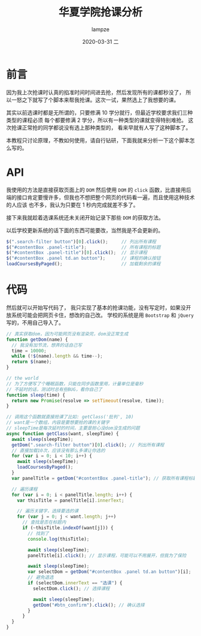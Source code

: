 #+TITLE:       华夏学院抢课分析
#+AUTHOR:      lampze
#+EMAIL:       shirui@gentoo
#+DATE:        2020-03-31 二
#+URI:         /blog/%y/%m/%d/华夏学院抢课分析
#+KEYWORDS:    前端
#+TAGS:        前端
#+LANGUAGE:    en
#+OPTIONS:     H:3 num:nil toc:nil \n:nil ::t |:t ^:nil -:nil f:t *:t <:t
#+DESCRIPTION: 记录在学校抢课的事情

* 前言
因为我上次抢课时认真的掐准时间时间进去抢，然后发现所有的课都秒没了，
所以一怒之下就写了个脚本来帮我抢课。这次一试，果然选上了我想要的课。

其实以前选课时都是无所谓的，只要修满 10 学分就行，但最近学校要求我们三种类型的课程必须
每个都要修满 2 学分，所以有一种类型的课就变得特别难抢。
这次抢课正常抢的同学都说没有选上那种类型的，
看来早就有人写了这种脚本了。

本教程只讨论原理，不教如何使用，请自行钻研，下面我就来分析一下这个脚本怎么写的。

* API
我使用的方法是直接获取页面上的 =DOM= 然后使用 =DOM= 的 =click= 函数，比直接用后
端的接口肯定要慢许多，但我也不想把整个网页的代码看一遍，而且使用这种技术的人应该
也不多，我认为只要在 1 秒内完成就差不多了。

接下来我就趁着选课系统还未关闭开始记录下那些 =DOM= 的获取方法。

以后学校更新系统的话下面的东西可能要改，当然我是不会更新的。

#+BEGIN_SRC js
$(".search-filter button")[0].click();     // 列出所有课程
$("#contentBox .panel-title");             // 所有课程的标题
$("#contentBox .panel-title")[0].click();  // 显示课程
$("#contentBox .panel td.an button");      // 课程的确认按钮
loadCoursesByPaged();                      // 加载剩余的课程
#+END_SRC

* 代码
然后就可以开始写代码了，
我只实现了基本的抢课功能，没有写定时，如果没开放系统可能会把网页卡住，想改的自己改。
学校的系统是用 =Bootstrap= 和 =jQuery= 写的，不用自己导入了。

#+BEGIN_SRC js
// 真实获取dom，因为可能网页没有渲染完，dom没正常生成
function getDom(name) {
  // 我没有加节流，想弄的话自己写
  time = 10000;
  while (!$(name).length && time--);
  return $(name);
}

// the world
// 为了方便写了个睡眠函数，只能在同步函数里用，计量单位是毫秒
// 不延时的话，测试时总有些BUG，看你自己了
function sleep(time) {
  return new Promise(resolve => setTimeout(resolve, time));
}

// 调用这个函数就直接抢课了比如: getClass('批判', 10)
// want是一个数组，内容是要想要抢的课的关键字
// sleepTime是每次延时的时间，主要是担心没dom没生成的问题
async function getClass(want, sleepTime) {
  await sleep(sleepTime);
  getDom(".search-filter button")[0].click(); // 列出所有课程
  // 直接加载10次，应该没有那么多课让你选的
  for (var i = 0; i < 10; i++) {
    await sleep(sleepTime);
    loadCoursesByPaged();
  }
  var panelTitle = getDom("#contentBox .panel-title"); // 获取所有课程标题的Dom

  // 遍历课程
  for (var i = 0; i < panelTitle.length; i++) {
    var thisTitle = panelTitle[i].innerText;

    // 遍历关键字，选择要选的课
    for (var j = 0; j < want.length; j++)
      // 查找是否在标题内
      if (~thisTitle.indexOf(want[j])) {
        // 找到了
        console.log(thisTitle);

        await sleep(sleepTime);
        panelTitle[i].click(); // 显示课程，可能可以不用展开，但我为了保险

        await sleep(sleepTime);
        var selectDom = getDom("#contentBox .panel td.an button")[i];
        // 避免退选
        if (selectDom.innerText == "选课") {
          selectDom.click(); // 选择课程

          await sleep(sleepTime);
          getDom("#btn_confirm").click(); // 确认选择
        }
      }
  }
}
#+END_SRC
